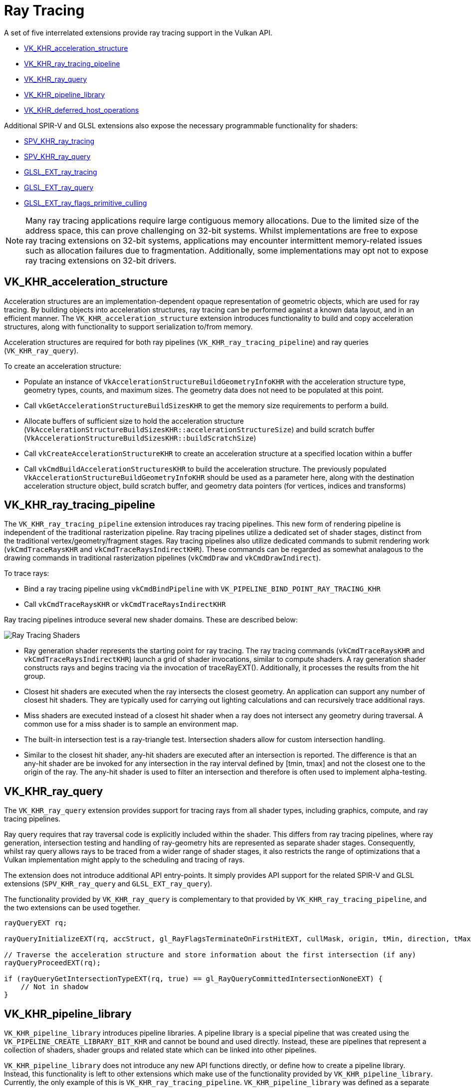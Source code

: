 // Copyright 2019-2022 The Khronos Group, Inc.
// SPDX-License-Identifier: CC-BY-4.0

ifndef::chapters[:chapters: ../]
ifndef::images[:images: ../images/]

[[ray-tracing]]
= Ray Tracing

A set of five interrelated extensions provide ray tracing support in the Vulkan API.

  * link:https://registry.khronos.org/vulkan/specs/1.3-extensions/man/html/VK_KHR_acceleration_structure.html[VK_KHR_acceleration_structure]
  * link:https://registry.khronos.org/vulkan/specs/1.3-extensions/man/html/VK_KHR_ray_tracing_pipeline.html[VK_KHR_ray_tracing_pipeline]
  * link:https://registry.khronos.org/vulkan/specs/1.3-extensions/man/html/VK_KHR_ray_query.html[VK_KHR_ray_query]
  * link:https://registry.khronos.org/vulkan/specs/1.3-extensions/man/html/VK_KHR_pipeline_library.html[VK_KHR_pipeline_library]
  * link:https://registry.khronos.org/vulkan/specs/1.3-extensions/man/html/VK_KHR_deferred_host_operations.html[VK_KHR_deferred_host_operations]

Additional SPIR-V and GLSL extensions also expose the necessary programmable functionality for shaders:

  * link:http://htmlpreview.github.io/?https://github.com/KhronosGroup/SPIRV-Registry/blob/master/extensions/KHR/SPV_KHR_ray_tracing.html[SPV_KHR_ray_tracing]
  * link:http://htmlpreview.github.io/?https://github.com/KhronosGroup/SPIRV-Registry/blob/master/extensions/KHR/SPV_KHR_ray_query.html[SPV_KHR_ray_query]
  * link:https://github.com/KhronosGroup/GLSL/blob/master/extensions/ext/GLSL_EXT_ray_tracing.txt[GLSL_EXT_ray_tracing]
  * link:https://github.com/KhronosGroup/GLSL/blob/master/extensions/ext/GLSL_EXT_ray_query.txt[GLSL_EXT_ray_query]
  * link:https://github.com/KhronosGroup/GLSL/blob/master/extensions/ext/GLSL_EXT_ray_flags_primitive_culling.txt[GLSL_EXT_ray_flags_primitive_culling]

[NOTE]
====
Many ray tracing applications require large contiguous memory
allocations. Due to the limited size of the address space, this can prove
challenging on 32-bit systems. Whilst implementations are free to expose ray
tracing extensions on 32-bit systems, applications may encounter intermittent
memory-related issues such as allocation failures due to fragmentation.
Additionally, some implementations may opt not to expose ray tracing
extensions on 32-bit drivers.
====

[[VK_KHR_acceleration_structure]]
== VK_KHR_acceleration_structure

Acceleration structures are an implementation-dependent opaque representation
of geometric objects, which are used for ray tracing.
By building objects into acceleration structures, ray tracing can be performed
against a known data layout, and in an efficient manner.
The `VK_KHR_acceleration_structure` extension introduces functionality to build
and copy acceleration structures, along with functionality to support
serialization to/from memory.

Acceleration structures are required for both ray pipelines
(`VK_KHR_ray_tracing_pipeline`) and ray queries (`VK_KHR_ray_query`).

To create an acceleration structure:

  * Populate an instance of `VkAccelerationStructureBuildGeometryInfoKHR` with
    the acceleration structure type, geometry types, counts, and maximum sizes.
    The geometry data does not need to be populated at this point.
  * Call `vkGetAccelerationStructureBuildSizesKHR` to get the memory size
    requirements to perform a build.
  * Allocate buffers of sufficient size to hold the acceleration structure
    (`VkAccelerationStructureBuildSizesKHR::accelerationStructureSize`) and build
    scratch buffer (`VkAccelerationStructureBuildSizesKHR::buildScratchSize`)
  * Call `vkCreateAccelerationStructureKHR` to create an acceleration structure
    at a specified location within a buffer
  * Call `vkCmdBuildAccelerationStructuresKHR` to build the acceleration structure.
    The previously populated `VkAccelerationStructureBuildGeometryInfoKHR` should
    be used as a parameter here, along with the destination acceleration structure
    object, build scratch buffer, and geometry data pointers (for vertices,
    indices and transforms)

[[VK_KHR_ray_tracing_pipeline]]
== VK_KHR_ray_tracing_pipeline

The `VK_KHR_ray_tracing_pipeline` extension introduces ray tracing pipelines.
This new form of rendering pipeline is independent of the traditional
rasterization pipeline. Ray tracing pipelines utilize a dedicated set of shader
stages, distinct from the traditional vertex/geometry/fragment stages. Ray tracing
pipelines also utilize dedicated commands to submit rendering work
(`vkCmdTraceRaysKHR` and `vkCmdTraceRaysIndirectKHR`). These commands can be
regarded as somewhat analagous to the drawing commands in traditional
rasterization pipelines (`vkCmdDraw` and `vkCmdDrawIndirect`).

To trace rays:

  * Bind a ray tracing pipeline using `vkCmdBindPipeline` with
    `VK_PIPELINE_BIND_POINT_RAY_TRACING_KHR`
  * Call `vkCmdTraceRaysKHR` or `vkCmdTraceRaysIndirectKHR`

Ray tracing pipelines introduce several new shader domains. These are described
below:

image::https://www.khronos.org/assets/uploads/blogs/2020-The-ray-tracing-mechanism-achieved-through-the-five-shader-stages-2.jpg["Ray Tracing Shaders"]

  * Ray generation shader represents the starting point for ray tracing. The ray tracing commands
    (`vkCmdTraceRaysKHR` and `vkCmdTraceRaysIndirectKHR`) launch a grid of shader invocations,
    similar to compute shaders. A ray generation shader constructs rays and begins tracing via
    the invocation of traceRayEXT(). Additionally, it processes the results from the hit group.

  * Closest hit shaders are executed when the ray intersects the closest geometry. An application
    can support any number of closest hit shaders. They are typically used for carrying out
    lighting calculations and can recursively trace additional rays.

  * Miss shaders are executed instead of a closest hit shader when a ray does not intersect any
    geometry during traversal. A common use for a miss shader is to sample an environment map.

  * The built-in intersection test is a ray-triangle test. Intersection shaders allow for custom
    intersection handling.

  * Similar to the closest hit shader, any-hit shaders are executed after an intersection is
    reported. The difference is that an any-hit shader are be invoked for any intersection in
    the ray interval defined by [tmin, tmax] and not the closest one to the origin of the ray.
    The any-hit shader is used to filter an intersection and therefore is often used to
    implement alpha-testing.

[[VK_KHR_ray_query]]
== VK_KHR_ray_query

The `VK_KHR_ray_query` extension provides support for tracing rays from all
shader types, including graphics, compute, and ray tracing pipelines.

Ray query requires that ray traversal code is explicitly included within the
shader. This differs from ray tracing pipelines, where ray generation,
intersection testing and handling of ray-geometry hits are represented as
separate shader stages. Consequently, whilst ray query allows rays to be traced
from a wider range of shader stages, it also restricts the range of optimizations
that a Vulkan implementation might apply to the scheduling and tracing of rays.

The extension does not introduce additional API entry-points. It simply provides
API support for the related SPIR-V and GLSL extensions (`SPV_KHR_ray_query` and
`GLSL_EXT_ray_query`).

The functionality provided by `VK_KHR_ray_query` is complementary to that
provided by `VK_KHR_ray_tracing_pipeline`, and the two extensions can be used
together.

[source,glsl]
----
rayQueryEXT rq;

rayQueryInitializeEXT(rq, accStruct, gl_RayFlagsTerminateOnFirstHitEXT, cullMask, origin, tMin, direction, tMax);

// Traverse the acceleration structure and store information about the first intersection (if any)
rayQueryProceedEXT(rq);

if (rayQueryGetIntersectionTypeEXT(rq, true) == gl_RayQueryCommittedIntersectionNoneEXT) {
    // Not in shadow
}
----

[[VK_KHR_pipeline_library]]
== VK_KHR_pipeline_library

`VK_KHR_pipeline_library` introduces pipeline libraries. A pipeline library is
a special pipeline that was created using the `VK_PIPELINE_CREATE_LIBRARY_BIT_KHR`
and cannot be bound and used directly. Instead, these are pipelines that
represent a collection of shaders, shader groups and related state which can be
linked into other pipelines.

`VK_KHR_pipeline_library` does not introduce any new API functions directly, or
define how to create a pipeline library. Instead, this functionality is left to
other extensions which make use of the functionality provided by
`VK_KHR_pipeline_library`.
Currently, the only example of this is `VK_KHR_ray_tracing_pipeline`.
`VK_KHR_pipeline_library` was defined as a separate extension to allow for the
possibility of using the same functionality in other extensions in the future
without introducing a dependency on the ray tracing extensions.

To create a ray tracing pipeline library:

  * Set `VK_PIPELINE_CREATE_LIBRARY_BIT_KHR` in `VkRayTracingPipelineCreateInfoKHR::flags`
    when calling `vkCreateRayTracingPipelinesKHR`

To link ray tracing pipeline libraries into a full pipeline:

  * Set `VkRayTracingPipelineCreateInfoKHR::pLibraryInfo` to point to an instance
    of `VkPipelineLibraryCreateInfoKHR`
  * Populate `VkPipelineLibraryCreateInfoKHR::pLibraries` with the pipeline
    libraries to be used as inputs to linking, and set `VkPipelineLibraryCreateInfoKHR::libraryCount`
    to the appropriate value

[[VK_KHR_deferred_host_operations]]
== VK_KHR_deferred_host_operations

`VK_KHR_deferred_host_operations` introduces a mechanism for distributing expensive
CPU tasks across multiple threads. Rather than introduce a thread pool into Vulkan
drivers, `VK_KHR_deferred_host_operations` is designed to allow an application to
create and manage the threads.

As with `VK_KHR_pipeline_library`, `VK_KHR_deferred_host_operations` was defined
as a separate extension to allow for the possibility of using the same functionality
in other extensions in the future without introducing a dependency on the ray
tracing extensions.

Only operations that are specifically noted as supporting deferral may be deferred.
Currently the only operations which support deferral are `vkCreateRayTracingPipelinesKHR`,
`vkBuildAccelerationStructuresKHR`, `vkCopyAccelerationStructureKHR`,
`vkCopyMemoryToAccelerationStructureKHR`, and `vkCopyAccelerationStructureToMemoryKHR`

To request that an operation is deferred:

  * Create a `VkDeferredOperationKHR` object by calling `vkCreateDeferredOperationKHR`
  * Call the operation that you wish to be deferred, passing the `VkDeferredOperationKHR`
    as a parameter.
  * Check the `VkResult` returned by the above operation:
  ** `VK_OPERATION_DEFERRED_KHR` indicates that the operation was successfully
     deferred
  ** `VK_OPERATION_NOT_DEFERRED_KHR` indicates that the operation successfully
     completed immediately
  ** Any error value indicates that an error occurred

To join a thread to a deferred operation, and contribute CPU time to progressing
the operation:

  * Call `vkDeferredOperationJoinKHR` from each thread that you wish to participate
    in the operation
  * Check the `VkResult` returned by `vkDeferredOperationJoinKHR`:
  ** `VK_SUCCESS` indicates that the operation is complete
  ** `VK_THREAD_DONE_KHR` indicates that there is no more work to assign to the
     calling thread, but that other threads may still have some additional work to
     complete. The current thread should not attempt to re-join by calling
     `vkDeferredOperationJoinKHR` again
  ** `VK_THREAD_IDLE_KHR` indicates that there is *temporarily* no work to assign
     to the calling thread, but that additional work may become available in the
     future. The current thread may perform some other useful work on the calling
     thread, and re-joining by calling `vkDeferredOperationJoinKHR` again later
     may prove beneficial

After an operation has completed (i.e. `vkDeferredOperationJoinKHR` has returned
`VK_SUCCESS`), call `vkGetDeferredOperationResultKHR` to get the result of the
operation.

[[ray-tracing-best-practices]]
== Ray Tracing Best Practices

=== Minimize the Number of Concurrently Active Ray Query Objects

Ray query objects may be expensive in terms of thread private storage, so for 
performance, it's best to use as few as possible. In most cases it should be 
possible to use a single ray query object even if tracing multiple rays since a
terminated ray that's issuing a new ray can use the same object. Multiple ray
queries in the same shader should only be needed when multiple traversals need
to be active concurrently, and shaders should be designed to minimize the number
of active traversals.

=== Minimize the Size of Ray Payloads, Hit Attributes and Callable Data

The ray tracing shader stages can communicate parameters and results using ray
payload structures between all traversal stages, hit attribute structures
from the traversal control shaders, and callable data structures for callable
shaders.

All three of these structures consume driver-managed memory, the total quantity of
which may scale based on the size of the structures themselves, the number
of concurrently active rays, and additional factors such as levels of recursion.   

Shaders should aim to keep the size of these structures low. 

=== Prefer Device-Local Memory

While acceleration structures can be built on any Vulkan memory heap,
tracing rays on accelerations structures located in device-local memory should
be expected to deliver the best performance, and should be preferred. The use of
host-local memory (i.e. GPU accessible system memory) may be necessary in
situations where applications are limited by the quantity of available
device-local memory, but this is unlikely to deliver equivalent performance to
tracing rays on device-local memory. 
